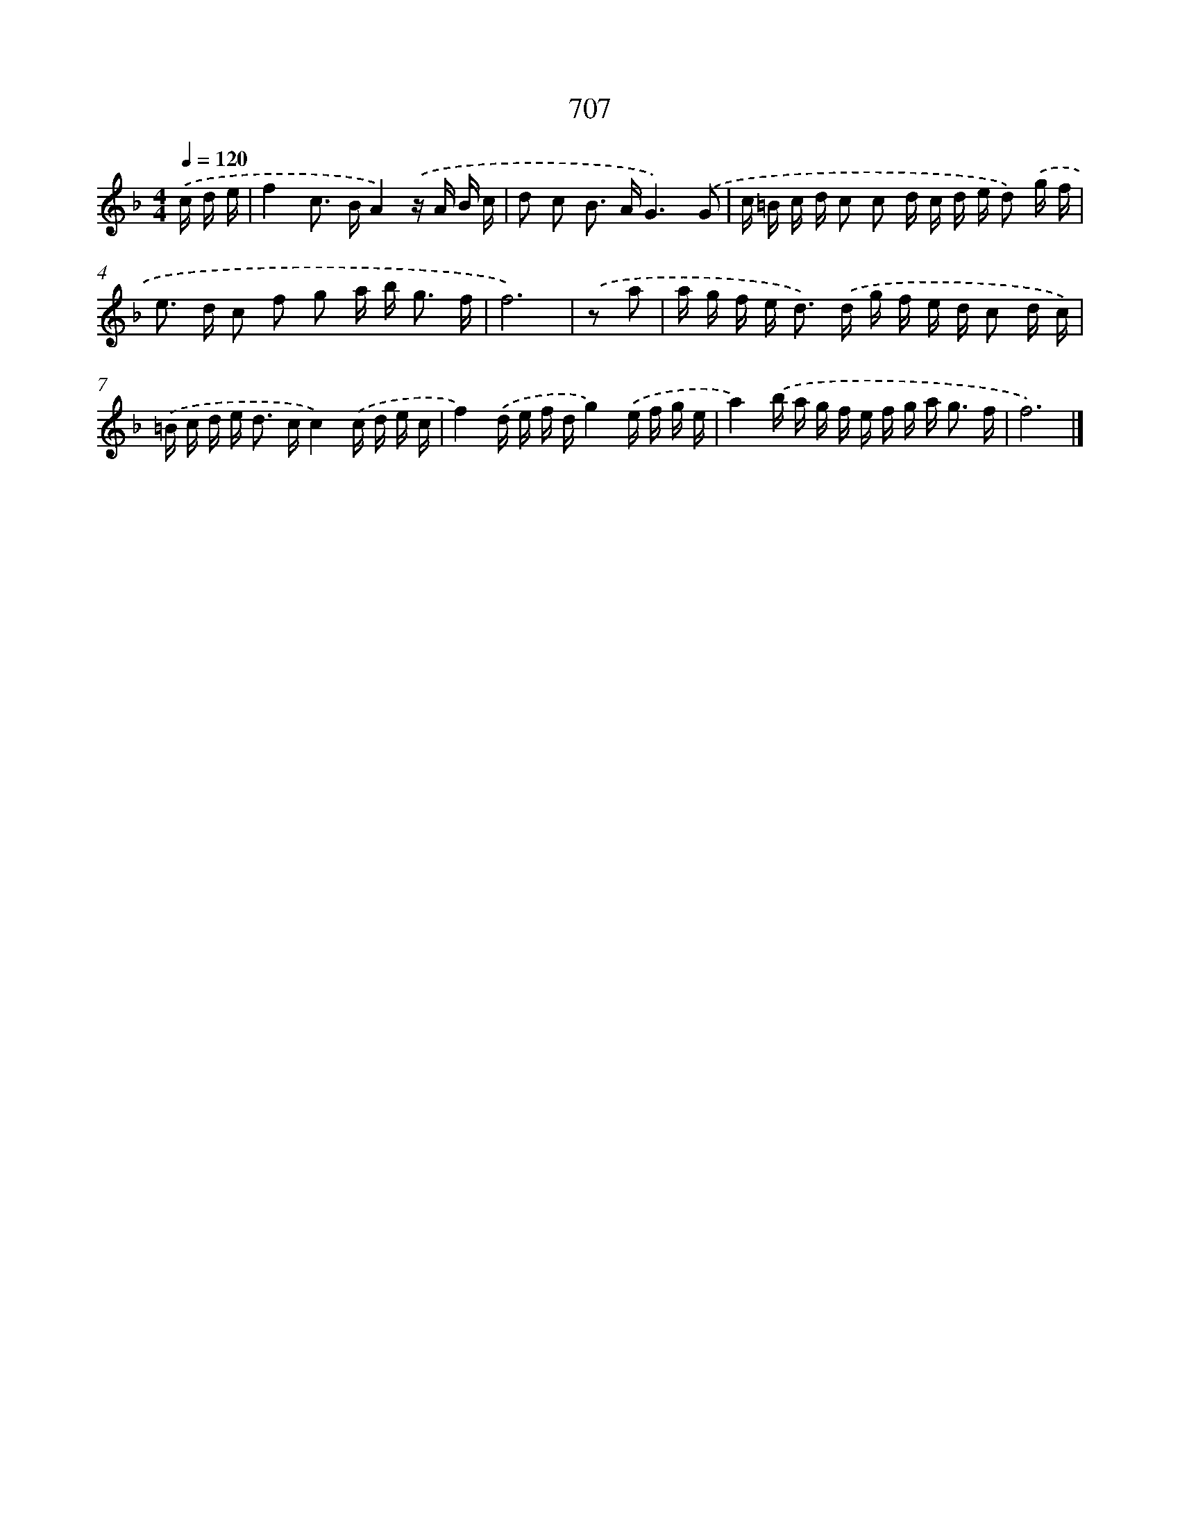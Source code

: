 X: 8460
T: 707
%%abc-version 2.0
%%abcx-abcm2ps-target-version 5.9.1 (29 Sep 2008)
%%abc-creator hum2abc beta
%%abcx-conversion-date 2018/11/01 14:36:47
%%humdrum-veritas 215542261
%%humdrum-veritas-data 3310882262
%%continueall 1
%%barnumbers 0
L: 1/16
M: 4/4
Q: 1/4=120
K: F clef=treble
.('c d e [I:setbarnb 1]|
f4c2> B2A4).('z A B c |
d2 c2 B2> A2G6).('G2 |
c =B c d c2 c2 d c d e d2) .('g f |
e2> d2 c2 f2 g2 a b2< g2 f |
f12) |
.('z2 a2 [I:setbarnb 6]|
a g f e2< d2) .('d g f e d c2 d c) |
.('=B c d e2< d2 cc4).('c d e c |
f4).('d e f dg4).('e f g e |
a4).('b a g f e f g a2< g2 f |
f12) |]
